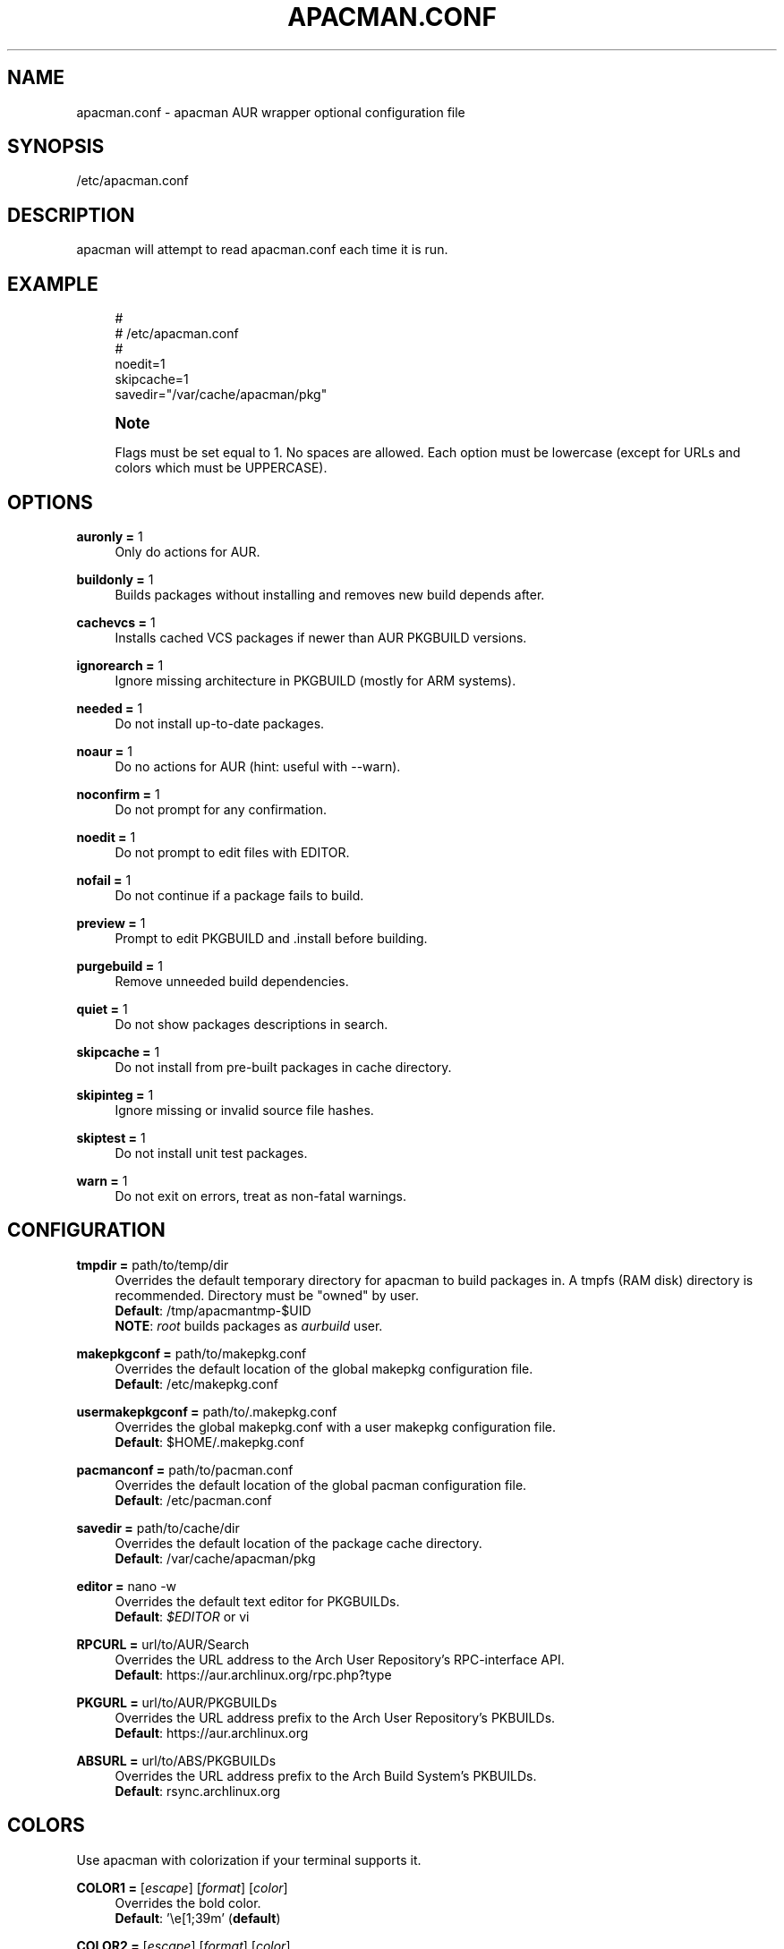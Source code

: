 '\" t
.\"     Title: apacman.conf
.\"    Author: [see the "Authors" section]
.\" Generator: DocBook XSL Stylesheets v1.75.2 <http://docbook.sf.net/>
.\"      Date: 02/07/2015
.\"    Manual: apacman Manual
.\"    Source: apacman
.\"  Language: English
.\"
.TH "APACMAN\&.CONF" "5" "02/07/2015" "apacman" "apacman Manual"
.\" -----------------------------------------------------------------
.\" * set default formatting
.\" -----------------------------------------------------------------
.\" disable hyphenation
.nh
.\" disable justification (adjust text to left margin only)
.ad l
.\" -----------------------------------------------------------------
.\" * MAIN CONTENT STARTS HERE *
.\" -----------------------------------------------------------------
.SH "NAME"
apacman.conf \- apacman AUR wrapper optional configuration file
.SH "SYNOPSIS"
.sp
/etc/apacman\&.conf
.SH "DESCRIPTION"
.sp
apacman will attempt to read apacman\&.conf each time it is run\&.

.SH "EXAMPLE"
.sp
.if n \{\
.RS 4
.\}
.nf
#
# /etc/apacman\&.conf
#
noedit=1
skipcache=1
savedir="/var/cache/apacman/pkg"

.fi
.if n \{\
.RE
.\}
.if n \{\
.sp
.\}
.RS 4
.it 1 an-trap
.nr an-no-space-flag 1
.nr an-break-flag 1
.br
.ps +1
\fBNote\fR
.ps -1
.br
.sp
Flags must be set equal to 1\&. No spaces are allowed\&.
Each option must be lowercase (except for URLs and colors which must be UPPERCASE)\&.
.sp .5v

.SH "OPTIONS"
.PP
\fBauronly =\fR 1
.RS 4
Only do actions for AUR\&.
.RE
.PP
\fBbuildonly =\fR 1
.RS 4
Builds packages without installing and removes new build depends after\&.
.RE
.PP
\fBcachevcs =\fR 1
.RS 4
Installs cached VCS packages if newer than AUR PKGBUILD versions\&.
.RE
.PP
\fBignorearch =\fR 1
.RS 4
Ignore missing architecture in PKGBUILD (mostly for ARM systems)\&.
.RE
.PP
\fBneeded =\fR 1
.RS 4
Do not install up-to-date packages\&.
.RE
.PP
\fBnoaur =\fR 1
.RS 4
Do no actions for AUR (hint: useful with --warn)\&.
.RE
.PP
\fBnoconfirm =\fR 1
.RS 4
Do not prompt for any confirmation\&.
.RE
.PP
\fBnoedit =\fR 1
.RS 4
Do not prompt to edit files with EDITOR\&.
.RE
.PP
\fBnofail =\fR 1
.RS 4
Do not continue if a package fails to build\&.
.RE
.PP
\fBpreview =\fR 1
.RS 4
Prompt to edit PKGBUILD and .install before building\&.
.RE
.PP
\fBpurgebuild =\fR 1
.RS 4
Remove unneeded build dependencies\&.
.RE
.PP
\fBquiet =\fR 1
.RS 4
Do not show packages descriptions in search\&.
.RE
.PP
\fBskipcache =\fR 1
.RS 4
Do not install from pre-built packages in cache directory\&.
.RE
.PP
\fBskipinteg =\fR 1
.RS 4
Ignore missing or invalid source file hashes\&.
.RE
.PP
\fBskiptest =\fR 1
.RS 4
Do not install unit test packages\&.
.RE
.PP
\fBwarn =\fR 1
.RS 4
Do not exit on errors, treat as non-fatal warnings\&.
.RE

.SH "CONFIGURATION"
.PP
\fBtmpdir =\fR path/to/temp/dir
.RS 4
Overrides the default temporary directory for apacman to build packages in\&. A tmpfs (RAM disk) directory is recommended\&. Directory must be "owned" by user\&.
.sp .5v
\fBDefault\fR: /tmp/apacmantmp-$UID
.sp .5v
\fBNOTE\fR: \fIroot\fR builds packages as \fIaurbuild\fR user\&.
.RE
.PP
\fBmakepkgconf =\fR path/to/makepkg.conf
.RS 4
Overrides the default location of the global makepkg configuration file\&.
.sp .5v
\fBDefault\fR: /etc/makepkg.conf
.RE
.PP
\fBusermakepkgconf =\fR path/to/.makepkg.conf
.RS 4
Overrides the global makepkg.conf with a user makepkg configuration file\&.
.sp .5v
\fBDefault\fR: $HOME/.makepkg.conf
.RE
.PP
\fBpacmanconf =\fR path/to/pacman.conf
.RS 4
Overrides the default location of the global pacman configuration file\&.
.sp .5v
\fBDefault\fR: /etc/pacman.conf
.RE
.PP
\fBsavedir =\fR path/to/cache/dir
.RS 4
Overrides the default location of the package cache directory\&.
.sp .5v
\fBDefault\fR: /var/cache/apacman/pkg
.RE
.PP
\fBeditor =\fR nano \-w
.RS 4
Overrides the default text editor for PKGBUILDs\&.
.sp .5v
\fBDefault\fR: \fI$EDITOR\fR or vi
.RE
.PP
\fBRPCURL =\fR url/to/AUR/Search
.RS 4
Overrides the URL address to the Arch User Repository's RPC-interface API\&.
.sp .5v
\fBDefault\fR: https://aur.archlinux.org/rpc.php?type
.RE
.PP
\fBPKGURL =\fR url/to/AUR/PKGBUILDs
.RS 4
Overrides the URL address prefix to the Arch User Repository's PKBUILDs\&.
.sp .5v
\fBDefault\fR: https://aur.archlinux.org
.RE
.PP
\fBABSURL =\fR url/to/ABS/PKGBUILDs
.RS 4
Overrides the URL address prefix to the Arch Build System's PKBUILDs\&.
.sp .5v
\fBDefault\fR: rsync.archlinux.org
.RE

.SH "COLORS"
.sp
Use apacman with colorization if your terminal supports it\&.
.PP
\fBCOLOR1 =\fR [\fIescape\fR] [\fIformat\fR] [\fIcolor\fR]
.RS 4
Overrides the bold color\&.
.sp .5v
\fBDefault\fR: '\\e[1;39m' (\fBdefault\fR)
.RE
.PP
\fBCOLOR2 =\fR [\fIescape\fR] [\fIformat\fR] [\fIcolor\fR]
.RS 4
Overrides the version color\&.
.sp .5v
\fBDefault\fR: '\\e[1;32m' (\fBgreen\fR)
.RE
.PP
\fBCOLOR3 =\fR [\fIescape\fR] [\fIformat\fR] [\fIcolor\fR]
.RS 4
Overrides the repository color\&.
.sp .5v
\fBDefault\fR: '\\e[1;35m' (\fBpurple\fR)
.RE
.PP
\fBCOLOR4 =\fR [\fIescape\fR] [\fIformat\fR] [\fIcolor\fR]
.RS 4
Overrides the URL color\&.
.sp .5v
\fBDefault\fR: '\\e[1;36m' (\fBturqoise\fR)
.RE
.PP
\fBCOLOR5 =\fR [\fIescape\fR] [\fIformat\fR] [\fIcolor\fR]
.RS 4
Overrides the attention color\&.
.sp .5v
\fBDefault\fR: '\\e[1;34m' (\fBblue\fR)
.RE
.PP
\fBCOLOR6 =\fR [\fIescape\fR] [\fIformat\fR] [\fIcolor\fR]
.RS 4
Overrides the warning color\&.
.sp .5v
\fBDefault\fR: '\\e[1;33m' (\fByellow\fR)
.RE
.PP
\fBCOLOR7 =\fR [\fIescape\fR] [\fIformat\fR] [\fIcolor\fR]
.RS 4
Overrides the error color\&.
.sp .5v
\fBDefault\fR: '\\e[1;31m' (\fBred\fR)
.RE

.SH "SEE ALSO"
.sp
\fBapacman\fR(8)
.sp
\fBpacman.conf\fR(5)
.sp
\fBmakepkg.conf\fR(5)

.SH "AUTHORS"
.sp
OS Hazard <oshazard+apacman@gmail\&.com>
